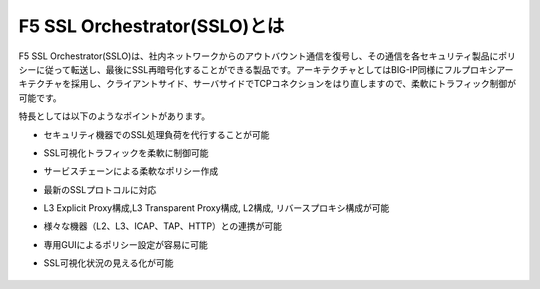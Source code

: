 F5 SSL Orchestrator(SSLO)とは
======================================

F5 SSL Orchestrator(SSLO)は、社内ネットワークからのアウトバウント通信を復号し、その通信を各セキュリティ製品にポリシーに従って転送し、最後にSSL再暗号化することができる製品です。アーキテクチャとしてはBIG-IP同様にフルプロキシアーキテクチャを採用し、クライアントサイド、サーバサイドでTCPコネクションをはり直しますので、柔軟にトラフィック制御が可能です。

特長としては以下のようなポイントがあります。

- セキュリティ機器でのSSL処理負荷を代行することが可能
- SSL可視化トラフィックを柔軟に制御可能
- サービスチェーンによる柔軟なポリシー作成
- 最新のSSLプロトコルに対応
- L3 Explicit Proxy構成,L3 Transparent Proxy構成, L2構成, リバースプロキシ構成が可能
- 様々な機器（L2、L3、ICAP、TAP、HTTP）との連携が可能
- 専用GUIによるポリシー設定が容易に可能
- SSL可視化状況の見える化が可能

   .. figure:: images/mod1-1.png
      :scale: 40%
      :align: center

